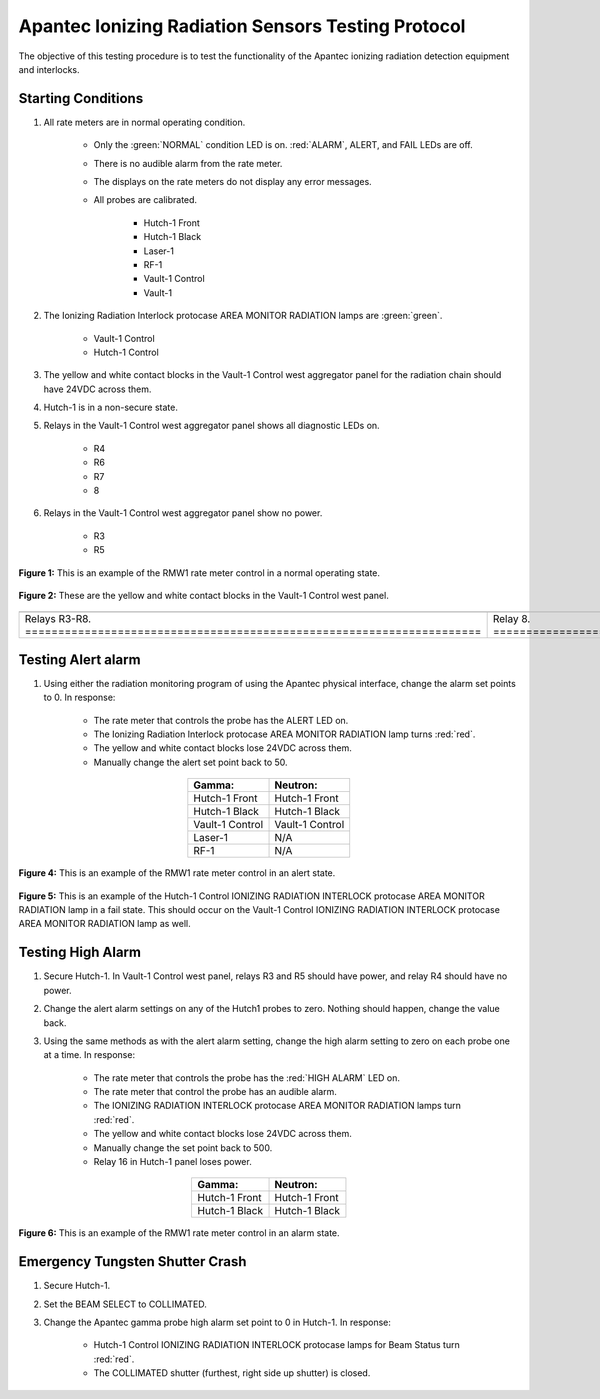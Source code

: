 .. roles are for allowing custom css classes to work.
.. role:: yellow
.. role:: orange
.. role:: white-cell

Apantec Ionizing Radiation Sensors Testing Protocol
===================================================

The objective of this testing procedure is to test the functionality of the Apantec ionizing radiation detection equipment and interlocks. 

Starting Conditions
-------------------

#. All rate meters are in normal operating condition. 

    - Only the :green:`NORMAL` condition LED is on. :red:`ALARM`, :yellow:`ALERT`, and FAIL LEDs are off.
    - There is no audible alarm from the rate meter.
    - The displays on the rate meters do not display any error messages.
    - All probes are calibrated. 

        - Hutch-1 Front 
        - Hutch-1 Black
        - Laser-1
        - RF-1
        - Vault-1 Control
        - Vault-1 


#. The Ionizing Radiation Interlock protocase AREA MONITOR RADIATION lamps are :green:`green`.

    - Vault-1 Control
    - Hutch-1 Control

#. The :yellow:`yellow` and white contact blocks in the Vault-1 Control west aggregator panel for the radiation chain should have 24VDC across them.

#. Hutch-1 is in a non-secure state.

#. Relays in the Vault-1 Control west aggregator panel shows all diagnostic LEDs on.

    - R4
    - R6
    - R7
    - 8

#. Relays in the Vault-1 Control west aggregator panel show no power. 

    - R3
    - R5


.. figure:: /images/testing_documentation/apantec/Apantec_normal.jpg
    :align: center
    :scale: 20 %

    **Figure 1:** This is an example of the RMW1 rate meter control in a normal operating state. 

.. figure:: /images/testing_documentation/apantec/yellow_white_contacts.jpg
    :align: center
    :scale: 20 %

    **Figure 2:** These are the yellow and white contact blocks in the Vault-1 Control west panel.


.. list-table:: 
  :align: center 


  * - .. image:: /images/testing_documentation/apantec/relays.jpg
        :align: center
        :scale: 20 % 

    - .. image:: /images/testing_documentation/apantec/relay8.jpg
        :align: center
        :scale: 20 % 

  * - Relays R3-R8. :white-cell:`=====================================================================`

    - Relay 8. :white-cell:`==========================================================================`

.. table-caption::
    **Figure 3:** These are the relays that correspond to the radiation chain in the Vault-1 Control west panel. 
    Note that these relays are different from the ones referenced in the Vault-1 Ionizing Radiation Testing Protocol.


.. .. figure:: /images/testing_documentation/apantec/relays.jpg
..     :align: center
..     :scale: 20 % 

..     **Figure 3:** These are the relays that correspond to the radiation chain in the Vault-1 Control west panel. 
..     Note that these relays are different from the ones referenced in the Vault-1 Ionizing Radiation Testing Protocol.


Testing Alert alarm
-------------------

#. Using either the radiation monitoring program of using the Apantec physical interface, change the alarm set points to 0.
   In response:

    - The rate meter that controls the probe has the :orange:`ALERT` LED on.
    - The Ionizing Radiation Interlock protocase AREA MONITOR RADIATION lamp turns :red:`red`.
    - The yellow and white contact blocks lose 24VDC across them.   
    - Manually change the alert set point back to 50. 

.. list-table::
    :align: center 
    :header-rows: 1

    * - **Gamma:**
      - **Neutron:**
    * - Hutch-1 Front
      - Hutch-1 Front
    * - Hutch-1 Black
      - Hutch-1 Black
    * - Vault-1 Control
      - Vault-1 Control
    * - Laser-1
      - N/A
    * - RF-1
      - N/A

.. figure:: /images/testing_documentation/apantec/Apantec_alert.jpg
    :align: center
    :scale: 20 %

    **Figure 4:** This is an example of the RMW1 rate meter control in an alert state.

.. figure:: /images/testing_documentation/apantec/Hutch-1_Control_protocase_radiation_fail.jpg
    :align: center
    :scale: 20 %

    **Figure 5:** This is an example of the Hutch-1 Control IONIZING RADIATION INTERLOCK protocase AREA MONITOR RADIATION lamp in a fail state.
    This should occur on the Vault-1 Control IONIZING RADIATION INTERLOCK protocase AREA MONITOR RADIATION lamp as well.


Testing High Alarm
------------------

#. Secure Hutch-1. 
   In Vault-1 Control west panel, relays R3 and R5 should have power, and relay R4 should have no power.

#. Change the alert alarm settings on any of the Hutch1 probes to zero.
   Nothing should happen, change the value back. 

#. Using the same methods as with the alert alarm setting, change the high alarm setting to zero on each probe one at a time. 
   In response:

    - The rate meter that controls the probe has the :red:`HIGH ALARM` LED on.
    - The rate meter that control the probe has an audible alarm.
    - The IONIZING RADIATION INTERLOCK protocase AREA MONITOR RADIATION lamps turn :red:`red`.
    - The yellow and white contact blocks lose 24VDC across them.
    - Manually change the set point back to 500.
    - Relay 16 in Hutch-1 panel loses power. 


.. list-table::
    :align: center
    :header-rows: 1

    * - **Gamma:**
      - **Neutron:**
    * - Hutch-1 Front
      - Hutch-1 Front
    * - Hutch-1 Black
      - Hutch-1 Black


.. figure:: /images/testing_documentation/apantec/Apantec_alarm.jpg
    :align: center
    :scale: 20 %

    **Figure 6:** This is an example of the RMW1 rate meter control in an alarm state.


.. TESTING FAIL ALARM 
.. ------------------

.. #. Power off the rate meter you are testing and unplug the gamma probe from their rate meters. 
..    Turn the unit back on, in response:

..     - The FAIL LED will turn on.
..     - The display will show FAIL: No Cnt GGRt1
..     - The yellow and white contact blocks lose 24 VDC.
..         - Hutch-1 Front
..         - Hutch-1 Back
..         - Laser-1
..         - RF-1
..         - Vault-1 Control

.. #. Turn off the rate meters and reconnect the probes. 
..    Once powered back on:

..     - The NORMAL LED is on.
..     - The display does not show an error.
..     - The yellow and white contact blocks have 24 VDC.

.. #. Repeat with the neutron probes. 
..    In response:

..     - The FAIL LED will turn on.
..     - The display will show FAIL: No Cnt NHRt1
..     - The yellow and white contact blocks lose 24 VDC.

.. #. Turn off the rate meters and reconnect the probes. 
..    Once powered back on:

..     - The NORMAL LED is on.
..     - The display does not show an error.
..     - The yellow and white contact blocks have 24 VDC.

.. .. warning
..     NEEDS IMAGES


Emergency Tungsten Shutter Crash
--------------------------------

#. Secure Hutch-1. 
   
#. Set the BEAM SELECT to COLLIMATED.

#. Change the Apantec gamma probe high alarm set point to 0 in Hutch-1. 
   In response:

    - Hutch-1 Control IONIZING RADIATION INTERLOCK protocase lamps for Beam Status turn :red:`red`. 
    - The COLLIMATED shutter (furthest, right side up shutter) is closed. 